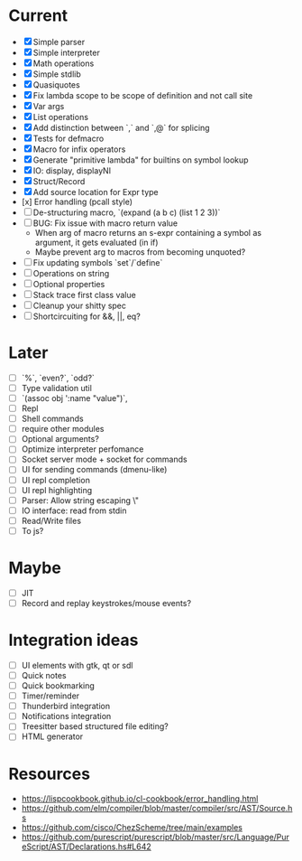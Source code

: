 * Current
  - [X] Simple parser
  - [X] Simple interpreter
  - [X] Math operations
  - [X] Simple stdlib
  - [X] Quasiquotes
  - [X] Fix lambda scope to be scope of definition and not call site
  - [X] Var args
  - [X] List operations
  - [X] Add distinction between `,` and `,@` for splicing
  - [X] Tests for defmacro
  - [X] Macro for infix operators
  - [X] Generate "primitive lambda" for builtins on symbol lookup
  - [X] IO: display, displayNl
  - [X] Struct/Record
  - [X] Add source location for Expr type
  - [x] Error handling (pcall style)
  - [ ] De-structuring macro, `(expand (a b c) (list 1 2 3))`
  - [ ] BUG: Fix issue with macro return value
      - When arg of macro returns an s-expr containing a symbol as argument, it gets evaluated (in if)
      - Maybe prevent arg to macros from becoming unquoted?
  - [ ] Fix updating symbols `set`/`define`
  - [ ] Operations on string
  - [ ] Optional properties
  - [ ] Stack trace first class value
  - [ ] Cleanup your shitty spec
  - [ ] Shortcircuiting for &&, ||, eq?

* Later
  - [ ] `%`, `even?`, `odd?`
  - [ ] Type validation util
  - [ ] `(assoc obj ':name "value")`, 
  - [ ] Repl
  - [ ] Shell commands
  - [ ] require other modules
  - [ ] Optional arguments?
  - [ ] Optimize interpreter perfomance
  - [ ] Socket server mode + socket for commands
  - [ ] UI for sending commands (dmenu-like)
  - [ ] UI repl completion
  - [ ] UI repl highlighting
  - [ ] Parser: Allow string escaping \"
  - [ ] IO interface: read from stdin
  - [ ] Read/Write files
  - [ ] To js?

* Maybe
  - [ ] JIT
  - [ ] Record and replay keystrokes/mouse events?

* Integration ideas
  - [ ] UI elements with gtk, qt or sdl
  - [ ] Quick notes
  - [ ] Quick bookmarking
  - [ ] Timer/reminder
  - [ ] Thunderbird integration
  - [ ] Notifications integration
  - [ ] Treesitter based structured file editing?
  - [ ] HTML generator

* Resources
- [[https://lispcookbook.github.io/cl-cookbook/error_handling.html]]
- [[https://github.com/elm/compiler/blob/master/compiler/src/AST/Source.hs]]
- [[https://github.com/cisco/ChezScheme/tree/main/examples]]
- [[https://github.com/purescript/purescript/blob/master/src/Language/PureScript/AST/Declarations.hs#L642]]
